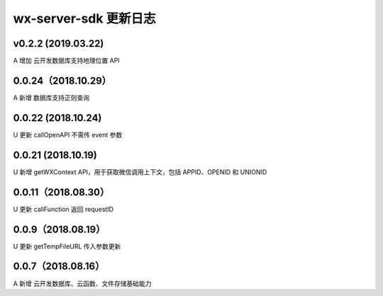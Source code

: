 wx-server-sdk 更新日志
===============================

v0.2.2 (2019.03.22)
--------------------------------

A 增加 云开发数据库支持地理位置 API

0.0.24（2018.10.29）
--------------------------------

A 新增 数据库支持正则查询

0.0.22 (2018.10.24)
--------------------------------

U 更新 callOpenAPI 不需传 event 参数

0.0.21 (2018.10.19)
--------------------------------

U 新增 getWXContext API，用于获取微信调用上下文，包括 APPID、OPENID 和 UNIONID

0.0.11（2018.08.30）
--------------------------------

U 更新 callFunction 返回 requestID

0.0.9（2018.08.19）
--------------------------------

U 更新 getTempFileURL 传入参数更新

0.0.7（2018.08.16）
--------------------------------

A 新增 云开发数据库、云函数、文件存储基础能力